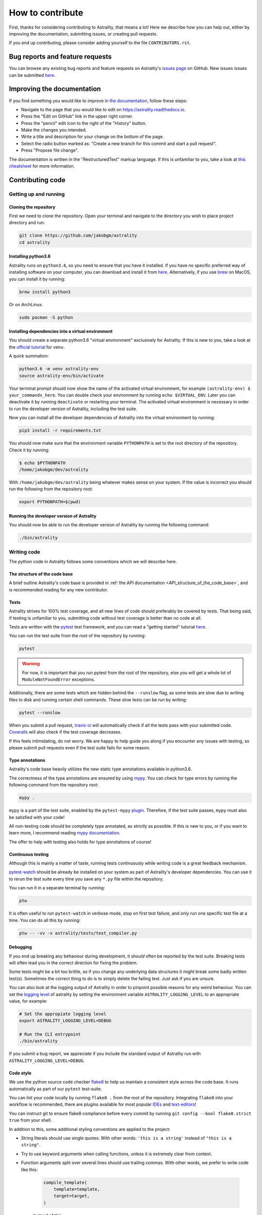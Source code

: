 =================
How to contribute
=================

First, thanks for considering contributing to Astrality, that means a lot!
Here we describe how you can help out, either by improving the documentation, submitting issues, or creating pull requests.

If you end up contributing, please consider adding yourself to the file ``CONTRIBUTORS.rst``.

.. _contributing_issues:

Bug reports and feature requests
================================

You can browse any existing bug reports and feature requests on Astrality's `issues page <https://github.com/JakobGM/astrality/issues>`_ on GitHub.
New issues issues can be submitted `here <https://github.com/JakobGM/astrality/issues/new>`_.


.. _contributing_documentation:

Improving the documentation
===========================

If you find something you would like to improve in `the documentation <https://astrality.readthedocs.io/en/latest/index.html>`_, follow these steps:

* Navigate to the page that you would like to edit on https://astrality.readthedocs.io.
* Press the "Edit on GitHub" link in the upper right corner.
* Press the "pencil" edit icon to the right of the "History" button.
* Make the changes you intended.
* Write a title and description for your change on the bottom of the page.
* Select the radio button marked as: "Create a new branch for this commit and start a pull request".
* Press "Propose file change".

The documentation is written in the "RestructuredText" markup language. If this is unfamiliar to you, take a look at `this cheatsheet <https://github.com/ralsina/rst-cheatsheet/blob/master/rst-cheatsheet.rst>`_ for more information.


.. _contributing_code:

Contributing code
=================

Getting up and running
----------------------

Cloning the repository
~~~~~~~~~~~~~~~~~~~~~~

First we need to clone the repository. Open your terminal and navigate to the directory you wish to place project directory and run:

.. code-block:: console

    git clone https://github.com/jakobgm/astrality
    cd astrality


Installing python3.6
~~~~~~~~~~~~~~~~~~~~

Astrality runs on ``python3.6``, so you need to ensure that you have it installed. If you have no specific preferred way of installing software on your computer, you can download and install it from `here <https://www.python.org/downloads/>`_. Alternatively, if you use `brew <https://brew.sh/>`_ on MacOS, you can install it by running:

.. code-block:: console

    brew install python3

Or on ArchLinux:

.. code-block:: console

    sudo pacman -S python


Installing dependencies into a virtual environment
~~~~~~~~~~~~~~~~~~~~~~~~~~~~~~~~~~~~~~~~~~~~~~~~~~

You should create a separate python3.6 "virtual environment" exclusively for Astrality.
If this is new to you, take a look at the `official tutorial <https://docs.python.org/3/tutorial/venv.html>`_ for ``venv``.

A quick summation:

.. code-block:: console

    python3.6 -m venv astrality-env
    source astrality-env/bin/activate

Your terminal prompt should now show the name of the activated virtual environment, for example ``(astrality-env) $ your_commands_here``.
You can double check your environment by running ``echo $VIRTUAL_ENV``.
Later you can deactivate it by running ``deactivate`` or restarting your terminal.
The activated virtual environment is necessary in order to run the developer version of Astrality, including the test suite.

Now you can install all the developer dependencies of Astrality into the virtual environment by running:

.. code-block:: console

    pip3 install -r requirements.txt

You should now make sure that the environment variable ``PYTHONPATH`` is set to the root directory of the repository. Check it by running:

.. code-block:: console

    $ echo $PYTHONPATH
    /home/jakobgm/dev/astrality

With ``/home/jakobgm/dev/astrality`` being whatever makes sense on your system. If the value is incorrect you should run the following from the repository root:

.. code-block:: console

    export PYTHONPATH=$(pwd)


Running the developer version of Astrality
~~~~~~~~~~~~~~~~~~~~~~~~~~~~~~~~~~~~~~~~~~

You should now be able to run the developer version of Astrality by running the following command:

.. code-block:: bash

    ./bin/astrality


.. _contributing_writing_code:

Writing code
------------

The python code in Astrality follows some conventions which we will describe here.


The structure of the code base
~~~~~~~~~~~~~~~~~~~~~~~~~~~~~~

A brief outline Astrality's code base is provided in
:ref:`the API documentation <API_structure_of_the_code_base>`, and is recommended
reading for any new contributor.

Tests
~~~~~

Astrality strives for 100% test coverage, and all new lines of code should preferably be covered by tests. That being said, if testing is unfamiliar to you, submitting code without test coverage is better than no code at all.

Tests are written with the `pytest <https://docs.pytest.org/en/latest/>`_ test framework, and you can read a "getting started" tutorial `here <https://docs.pytest.org/en/latest/getting-started.html#getstarted>`_.

You can run the test suite from the root of the repository by running:

.. code-block:: console

    pytest

.. warning::
    For now, it is important that you run pytest from the root of the repository, else you will get a whole lot of ``ModuleNotFoundError`` exceptions.

Additionally, there are some tests which are hidden behind the ``--runslow`` flag, as some tests are slow due to writing files to disk and running certain shell commands. These slow tests can be run by writing:

.. code-block:: console

    pytest --runslow

When you submit a pull request, `travis-ci <http://travis-ci.org/>`_ will automatically check if all the tests pass with your submitted code.
`Coveralls <http://coveralls.io/>`_ will also check if the test coverage decreases.

If this feels intimidating, do not worry. We are happy to help guide you along if you encounter any issues with testing, so please submit pull requests even if the test suite fails for some reason.


Type annotations
~~~~~~~~~~~~~~~~

Astrality's code base heavily utilizes the new static type annotations available in python3.6.

The correctness of the type annotations are ensured by using `mypy <http://mypy-lang.org/>`_.
You can check for type errors by running the following command from the repository root:

.. code-block:: console

    mypy .

``mypy`` is a part of the test suite, enabled by the ``pytest-mypy`` `plugin <https://pypi.python.org/pypi/pytest-mypy>`_.
Therefore, if the test suite passes, ``mypy`` must also be satisfied with your code!

All non-testing code should be completely type annotated, as strictly as possible.
If this is new to you, or if you want to learn more, I recommend reading `mypy documentation <http://mypy.readthedocs.io/en/latest/introduction.html>`_.

The offer to help with testing also holds for type annotations of course!


Continuous testing
~~~~~~~~~~~~~~~~~~

Although this is mainly a matter of taste, running tests continuously while writing code is a great feedback mechanism.

`pytest-watch <https://github.com/joeyespo/pytest-watch>`_ should be already be installed on your system as part of Astrality's developer dependencies. You can use it to rerun the test suite every time you save any ``*.py`` file within the repository.

You can run it in a separate terminal by running:

.. code-block:: console

    ptw

It is often useful to run ``pytest-watch`` in verbose mode, stop on first test failure, and only run one specific test file at a time. You can do all this by running:

.. code-block:: console

    ptw -- -vv -x astrality/tests/test_compiler.py


Debugging
~~~~~~~~~

If you end up breaking any behaviour during development, it *should* often be reported by the test suite. Breaking tests will often lead you in the correct direction for fixing the problem.

Some tests might be a bit too brittle, so if you change any underlying data structures it might break some badly written test(s). Sometimes the correct thing to do is to simply delete the failing test. Just ask if you are unsure.

You can also look at the logging output of Astrality in order to pinpoint possible reasons for any weird behaviour. You can set the `logging level <https://docs.python.org/3/library/logging.html#logging-levels>`_ of astrality by setting the environment variable ``ASTRALITY_LOGGING_LEVEL`` to an appropriate value, for example:

.. code-block:: console

    # Set the appropiate logging level
    export ASTRALITY_LOGGING_LEVEL=DEBUG

    # Run the CLI entrypoint
    ./bin/astrality

If you submit a bug report, we appreciate if you include the standard output of Astrality run with ``ASTRALITY_LOGGING_LEVEL=DEBUG``.

Code style
~~~~~~~~~~

We use the python source code checker `flake8
<http://flake8.pycqa.org/en/latest/>`_ to help us maintain a
consistent style across the code base. It runs automatically as
part of our ``pytest`` test-suite.

You can lint your code locally by running ``flake8 .`` from the root of the repository.
Integrating ``flake8`` into your workflow is recommended, there are plugins available for most popular `IDEs <https://foxmask.trigger-happy.eu/post/2016/02/17/pycharm-running-flake8/>`_ and `text-editors <https://github.com/nvie/vim-flake8>`_!

You can instruct git to ensure flake8 compliance before every commit by running ``git config --bool flake8.strict true`` from your shell.

In addition to this, some additional styling conventions are applied to the project:

* String literals should use single quotes. With other words: ``'this is a string'`` instead of ``"this is a string"``.
* Try to use keyword arguments when calling functions, unless it is extremely clear from context.
* Function arguments split over several lines should use trailing commas. With other words, we prefer to write code like this:

      .. code-block:: python

          compile_template(
              template=template,
              target=target,
          )

      Instead of this:

      .. code-block:: python

          compile_template(
              template=template,
              target=target
          )

These conventions are mainly enforced in order to stay consistent for choices where ``PEP 8`` do not tell us what to do.


Local documentation
-------------------

Astrality uses the `sphinx <http://www.sphinx-doc.org/en/master/>`_ ecosystem in conjunction with `readthedocs <http://readthedocs.org/>`_ for its documentation.

You can run a local instance of the documentation by running:

.. code-block:: console

    cd docs
    sphinx-autobuild . _build

The entire documentation should now be available on http://127.0.0.1:8000.
When you edit the documentation files placed with ``docs``, your web browser should automatically refresh the website with the new content!
